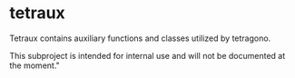 #+OPTIONS: toc:nil

* tetraux

Tetraux contains auxiliary functions and classes utilized by tetragono.

This subproject is intended for internal use and will not be documented at the moment."
